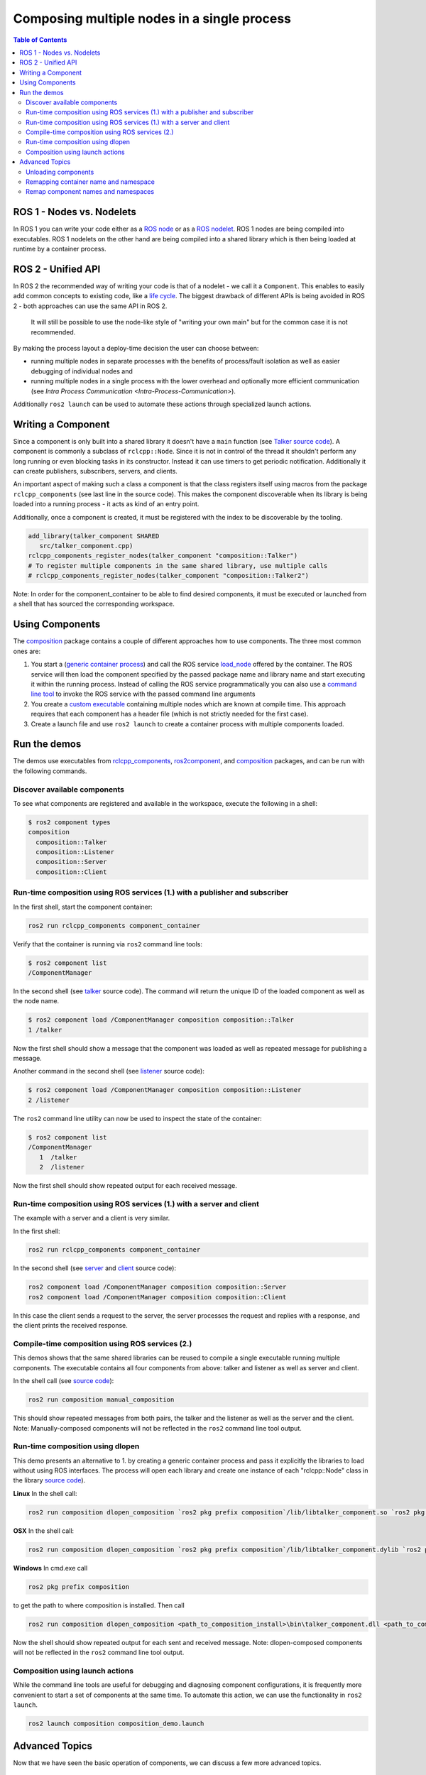 .. redirect-from::

    Composition

Composing multiple nodes in a single process
============================================

.. contents:: Table of Contents
   :depth: 2
   :local:

ROS 1 - Nodes vs. Nodelets
--------------------------

In ROS 1 you can write your code either as a `ROS node <http://wiki.ros.org/Nodes>`__ or as a `ROS nodelet <http://wiki.ros.org/nodelet>`__.
ROS 1 nodes are being compiled into executables.
ROS 1 nodelets on the other hand are being compiled into a shared library which is then being loaded at runtime by a container process.

ROS 2 - Unified API
-------------------

In ROS 2 the recommended way of writing your code is that of a nodelet - we call it a ``Component``.
This enables to easily add common concepts to existing code, like a `life cycle <http://design.ros2.org/articles/node_lifecycle.html>`__.
The biggest drawback of different APIs is being avoided in ROS 2 - both approaches can use the same API in ROS 2.

..

   It will still be possible to use the node-like style of "writing your own main" but for the common case it is not recommended.


By making the process layout a deploy-time decision the user can choose between:


* running multiple nodes in separate processes with the benefits of process/fault isolation as well as easier debugging of individual nodes and
* running multiple nodes in a single process with the lower overhead and optionally more efficient communication (see `Intra Process Communication <Intra-Process-Communication>`).

Additionally ``ros2 launch`` can be used to automate these actions through specialized launch actions.


Writing a Component
-------------------

Since a component is only built into a shared library it doesn't have a ``main`` function (see `Talker source code <https://github.com/ros2/demos/blob/master/composition/src/talker_component.cpp>`__).
A component is commonly a subclass of ``rclcpp::Node``.
Since it is not in control of the thread it shouldn't perform any long running or even blocking tasks in its constructor.
Instead it can use timers to get periodic notification.
Additionally it can create publishers, subscribers, servers, and clients.

An important aspect of making such a class a component is that the class registers itself using macros from the package ``rclcpp_components`` (see last line in the source code).
This makes the component discoverable when its library is being loaded into a running process - it acts as kind of an entry point.

Additionally, once a component is created, it must be registered with the index to be discoverable by the tooling.

.. code-block:: cmake

   add_library(talker_component SHARED
      src/talker_component.cpp)
   rclcpp_components_register_nodes(talker_component "composition::Talker")
   # To register multiple components in the same shared library, use multiple calls
   # rclcpp_components_register_nodes(talker_component "composition::Talker2")

Note: In order for the component_container to be able to find desired components, it must be executed or launched from a shell that has sourced the corresponding workspace.

.. _composition-using-components:

Using Components
----------------

The `composition <https://github.com/ros2/demos/tree/master/composition>`__ package contains a couple of different approaches how to use components.
The three most common ones are:


#. You start a (`generic container process <https://github.com/ros2/rclcpp/blob/master/rclcpp_components/src/component_container.cpp>`__) and call the ROS service `load_node <https://github.com/ros2/rcl_interfaces/blob/master/composition_interfaces/srv/LoadNode.srv>`__ offered by the container.
   The ROS service will then load the component specified by the passed package name and library name and start executing it within the running process.
   Instead of calling the ROS service programmatically you can also use a `command line tool <https://github.com/ros2/ros2cli/tree/master/ros2component>`__ to invoke the ROS service with the passed command line arguments
#. You create a `custom executable <https://github.com/ros2/demos/blob/master/composition/src/manual_composition.cpp>`__ containing multiple nodes which are known at compile time.
   This approach requires that each component has a header file (which is not strictly needed for the first case).
#. Create a launch file and use ``ros2 launch`` to create a container process with multiple components loaded.


Run the demos
-------------

The demos use executables from `rclcpp_components <https://github.com/ros2/rclcpp/tree/master/rclcpp_components>`__, `ros2component <https://github.com/ros2/ros2cli/tree/master/ros2component>`__, and  `composition <https://github.com/ros2/demos/tree/master/composition>`__ packages, and can be run with the following commands.


Discover available components
^^^^^^^^^^^^^^^^^^^^^^^^^^^^^

To see what components are registered and available in the workspace, execute the following in a shell:

.. code-block:: bash

   $ ros2 component types
   composition
     composition::Talker
     composition::Listener
     composition::Server
     composition::Client

Run-time composition using ROS services (1.) with a publisher and subscriber
^^^^^^^^^^^^^^^^^^^^^^^^^^^^^^^^^^^^^^^^^^^^^^^^^^^^^^^^^^^^^^^^^^^^^^^^^^^^

In the first shell, start the component container:

.. code-block:: bash

   ros2 run rclcpp_components component_container

Verify that the container is running via ``ros2`` command line tools:

.. code-block:: bash

   $ ros2 component list
   /ComponentManager

In the second shell (see `talker <https://github.com/ros2/demos/blob/master/composition/src/talker_component.cpp>`__ source code).
The command will return the unique ID of the loaded component as well as the node name.

.. code-block:: bash

   $ ros2 component load /ComponentManager composition composition::Talker
   1 /talker


Now the first shell should show a message that the component was loaded as well as repeated message for publishing a message.

Another command in the second shell (see `listener <https://github.com/ros2/demos/blob/master/composition/src/listener_component.cpp>`__ source code):

.. code-block:: bash

   $ ros2 component load /ComponentManager composition composition::Listener
   2 /listener

The ``ros2`` command line utility can now be used to inspect the state of the container:

.. code-block:: bash

   $ ros2 component list
   /ComponentManager
      1  /talker
      2  /listener


Now the first shell should show repeated output for each received message.

Run-time composition using ROS services (1.) with a server and client
^^^^^^^^^^^^^^^^^^^^^^^^^^^^^^^^^^^^^^^^^^^^^^^^^^^^^^^^^^^^^^^^^^^^^

The example with a server and a client is very similar.

In the first shell:

.. code-block:: bash

   ros2 run rclcpp_components component_container


In the second shell (see `server <https://github.com/ros2/demos/blob/master/composition/src/server_component.cpp>`__ and `client <https://github.com/ros2/demos/blob/master/composition/src/client_component.cpp>`__ source code):

.. code-block:: bash

   ros2 component load /ComponentManager composition composition::Server
   ros2 component load /ComponentManager composition composition::Client

In this case the client sends a request to the server, the server processes the request and replies with a response, and the client prints the received response.

Compile-time composition using ROS services (2.)
^^^^^^^^^^^^^^^^^^^^^^^^^^^^^^^^^^^^^^^^^^^^^^^^

This demos shows that the same shared libraries can be reused to compile a single executable running multiple components.
The executable contains all four components from above: talker and listener as well as server and client.

In the shell call (see `source code <https://github.com/ros2/demos/blob/master/composition/src/manual_composition.cpp>`__):

.. code-block:: bash

   ros2 run composition manual_composition

This should show repeated messages from both pairs, the talker and the listener as well as the server and the client.
Note: Manually-composed components will not be reflected in the ``ros2`` command line tool output.

Run-time composition using dlopen
^^^^^^^^^^^^^^^^^^^^^^^^^^^^^^^^^

This demo presents an alternative to 1. by creating a generic container process and pass it explicitly the libraries to load without using ROS interfaces.
The process will open each library and create one instance of each "rclcpp::Node" class in the library `source code <https://github.com/ros2/demos/blob/master/composition/src/dlopen_composition.cpp>`__).

**Linux** In the shell call:

.. code-block:: bash

   ros2 run composition dlopen_composition `ros2 pkg prefix composition`/lib/libtalker_component.so `ros2 pkg prefix composition`/lib/liblistener_component.so


**OSX** In the shell call:

.. code-block:: bash

   ros2 run composition dlopen_composition `ros2 pkg prefix composition`/lib/libtalker_component.dylib `ros2 pkg prefix composition`/lib/liblistener_component.dylib


**Windows** In cmd.exe call

.. code-block:: bash

   ros2 pkg prefix composition


to get the path to where composition is installed. Then call

.. code-block:: bash

   ros2 run composition dlopen_composition <path_to_composition_install>\bin\talker_component.dll <path_to_composition_install>\bin\listener_component.dll


Now the shell should show repeated output for each sent and received message.
Note: dlopen-composed components will not be reflected in the ``ros2`` command line tool output.


Composition using launch actions
^^^^^^^^^^^^^^^^^^^^^^^^^^^^^^^^

While the command line tools are useful for debugging and diagnosing component configurations, it is frequently more convenient to start a set of components at the same time.
To automate this action, we can use the functionality in ``ros2 launch``.

.. code-block:: bash

   ros2 launch composition composition_demo.launch


Advanced Topics
---------------

Now that we have seen the basic operation of components, we can discuss a few more advanced topics.


Unloading components
^^^^^^^^^^^^^^^^^^^^

In the first shell, start the component container:

.. code-block:: bash

   ros2 run rclcpp_components component_container

Verify that the container is running via ``ros2`` command line tools:

.. code-block:: bash

   $ ros2 component list
   /ComponentManager

In the second shell (see `talker <https://github.com/ros2/demos/blob/master/composition/src/talker_component.cpp>`__ source code).
The command will return the unique ID of the loaded component as well as the node name.

.. code-block:: bash

   $ ros2 component load /ComponentManager composition composition::Talker
   1 /talker
   $ ros2 component load /ComponentManager composition composition::Listener
   2 /listener

Use the unique ID to unload the node from the component container.

.. code-block:: bash

   $ ros2 component unload /ComponentManager 1 2
   Unloaded component 1 from /ComponentManager container
   Unloaded component 2 from /ComponentManager container

In the first shell, verify that the repeated messages from talker and listener have stopped.


Remapping container name and namespace
^^^^^^^^^^^^^^^^^^^^^^^^^^^^^^^^^^^^^^

The component manager name and namespace can be remapped via standard command line arguments:

.. code-block:: bash

   ros2 run rclcpp_components component_container __node:=MyContainer __ns:=/ns

In a second shell, components can be loaded by using the updated container name:

.. code-block:: bash

   ros2 component load /ns/MyContainer composition composition::Listener

Note: Namespace remappings of the container do not affect loaded components.


Remap component names and namespaces
^^^^^^^^^^^^^^^^^^^^^^^^^^^^^^^^^^^^

Component names and namespaces may be adjusted via arguments to the load command.

In the first shell, start the component container:

.. code-block:: bash

   ros2 run rclcpp_components component_container


Some examples of how to remap names and namespaces:

.. code-block:: bash

   # Remap node name
   ros2 component load /ComponentManager composition composition::Talker --node-name talker2
   # Remap namespace
   ros2 component load /ComponentManager composition composition::Talker --node-namespace /ns
   # Remap both
   ros2 component load /ComponentManager composition composition::Talker --node-name talker3 --node-namespace /ns2

The corresponding entries appear in ``ros2 component list``:

.. code-block:: bash
   $ ros2 component list
   /ComponentManager
      1  /talker2
      2  /ns/talker
      3  /ns2/talker3

Note: Namespace remappings of the container do not affect loaded components.

